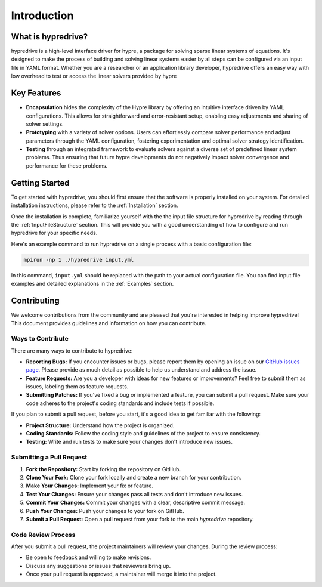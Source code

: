 .. Copyright (c) 2024 Lawrence Livermore National Security, LLC and other
   HYPRE Project Developers. See the top-level COPYRIGHT file for details.

   SPDX-License-Identifier: (MIT)

.. _Introduction:

Introduction
============

What is hypredrive?
-------------------

hypredrive is a high-level interface driver for hypre, a package for solving sparse linear
systems of equations. It's designed to make the process of building and solving linear
systems easier by all steps can be configured via an input file in YAML format. Whether
you are a researcher or an application library developer, hypredrive offers an easy way
with low overhead to test or access the linear solvers provided by hypre

Key Features
------------

- **Encapsulation** hides the complexity of the Hypre library by offering an intuitive
  interface driven by YAML configurations. This allows for straightforward and
  error-resistant setup, enabling easy adjustments and sharing of solver settings.

- **Prototyping** with a variety of solver options. Users can effortlessly compare solver
  performance and adjust parameters through the YAML configuration, fostering
  experimentation and optimal solver strategy identification.

- **Testing** through an integrated framework to evaluate solvers against a diverse set of
  predefined linear system problems. Thus ensuring that future hypre developments do not
  negatively impact solver convergence and performance for these problems.

Getting Started
---------------

To get started with hypredrive, you should first ensure that the software is properly
installed on your system. For detailed installation instructions, please refer to the
:ref:`Installation` section.

Once the installation is complete, familiarize yourself with the the input file structure
for hypredrive by reading through the :ref:`InputFileStructure` section. This will
provide you with a good understanding of how to configure and run hypredrive for your
specific needs.

Here's an example command to run hypredrive on a single process with a basic configuration file:

.. code-block:: bash

    mpirun -np 1 ./hypredrive input.yml

In this command, ``input.yml`` should be replaced with the path to your actual configuration
file. You can find input file examples and detailed explanations in the :ref:`Examples` section.

Contributing
------------

We welcome contributions from the community and are pleased that you're interested in helping improve hypredrive! This document provides guidelines and information on how you can contribute.

Ways to Contribute
^^^^^^^^^^^^^^^^^^

There are many ways to contribute to hypredrive:

- **Reporting Bugs:** If you encounter issues or bugs, please report them by opening an
  issue on our `GitHub issues page
  <https://github.com/victorapm/hypredrive/issues>`_. Please provide as much detail as
  possible to help us understand and address the issue.

- **Feature Requests:** Are you a developer with ideas for new features or improvements?
  Feel free to submit them as issues, labeling them as feature requests.

- **Submitting Patches:** If you've fixed a bug or implemented a feature, you can submit a
  pull request. Make sure your code adheres to the project's coding standards and include
  tests if possible.

If you plan to submit a pull request, before you start, it's a good idea to get familiar
with the following:

- **Project Structure:** Understand how the project is organized.

- **Coding Standards:** Follow the coding style and guidelines of the project to ensure
  consistency.

- **Testing:** Write and run tests to make sure your changes don't introduce new issues.

Submitting a Pull Request
^^^^^^^^^^^^^^^^^^^^^^^^^

1. **Fork the Repository:** Start by forking the repository on GitHub.
2. **Clone Your Fork:** Clone your fork locally and create a new branch for your contribution.
3. **Make Your Changes:** Implement your fix or feature.
4. **Test Your Changes:** Ensure your changes pass all tests and don't introduce new issues.
5. **Commit Your Changes:** Commit your changes with a clear, descriptive commit message.
6. **Push Your Changes:** Push your changes to your fork on GitHub.
7. **Submit a Pull Request:** Open a pull request from your fork to the main `hypredrive`
   repository.

Code Review Process
^^^^^^^^^^^^^^^^^^^

After you submit a pull request, the project maintainers will review your changes. During
the review process:

- Be open to feedback and willing to make revisions.
- Discuss any suggestions or issues that reviewers bring up.
- Once your pull request is approved, a maintainer will merge it into the project.
